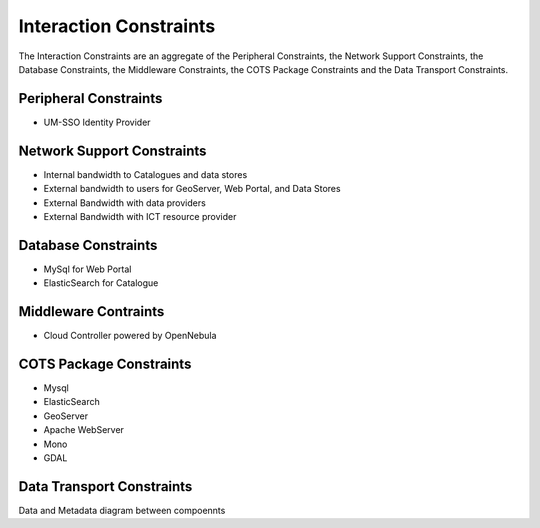 Interaction Constraints
-----------------------

The Interaction Constraints are an aggregate of the Peripheral
Constraints, the Network Support Constraints, the Database
Constraints, the Middleware Constraints, the COTS Package Constraints 
and the Data Transport Constraints.

Peripheral Constraints
^^^^^^^^^^^^^^^^^^^^^^

- UM-SSO Identity Provider


Network Support Constraints
^^^^^^^^^^^^^^^^^^^^^^^^^^^

- Internal bandwidth to Catalogues and data stores
- External bandwidth to users for GeoServer, Web Portal, and Data Stores
- External Bandwidth with data providers
- External Bandwidth with ICT resource provider

Database Constraints
^^^^^^^^^^^^^^^^^^^^

- MySql for Web Portal
- ElasticSearch for Catalogue

Middleware Contraints
^^^^^^^^^^^^^^^^^^^^^

- Cloud Controller powered by OpenNebula

.. _cots:

COTS Package Constraints
^^^^^^^^^^^^^^^^^^^^^^^^

- Mysql
- ElasticSearch
- GeoServer
- Apache WebServer
- Mono
- GDAL

Data Transport Constraints
^^^^^^^^^^^^^^^^^^^^^^^^^^

Data and Metadata diagram between compoennts


